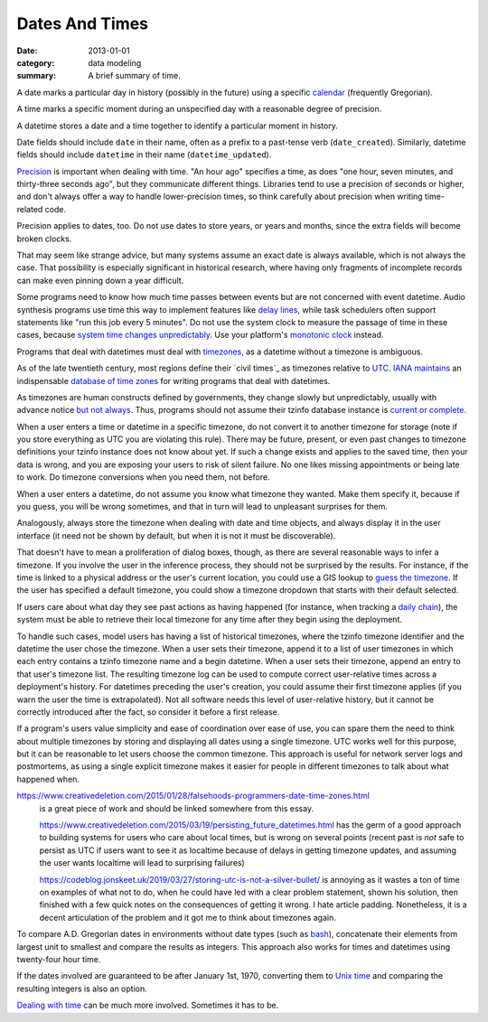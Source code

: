 Dates And Times
===============

:date: 2013-01-01
:category: data modeling
:summary: A brief summary of time.

A date marks a particular day in history (possibly in the future) using a
specific `calendar`_ (frequently Gregorian).

A time marks a specific moment during an unspecified day with a reasonable
degree of precision.

A datetime stores a date and a time together to identify a particular moment in
history.

Date fields should include ``date`` in their name, often as a prefix to a
past-tense verb (``date_created``). Similarly, datetime fields should include
``datetime`` in their name (``datetime_updated``).

`Precision`_ is important when dealing with time. "An hour ago" specifies a
time, as does "one hour, seven minutes, and thirty-three seconds ago", but they
communicate different things. Libraries tend to use a precision of seconds or
higher, and don't always offer a way to handle lower-precision times, so think
carefully about precision when writing time-related code.

Precision applies to dates, too. Do not use dates to store years, or years and
months, since the extra fields will become broken clocks.

That may seem like strange advice, but many systems assume an exact date is
always available, which is not always the case. That possibility is especially
significant in historical research, where having only fragments of incomplete
records can make even pinning down a year difficult.

Some programs need to know how much time passes between events but are not
concerned with event datetime. Audio synthesis programs use time this way to
implement features like `delay lines`_, while task schedulers often support
statements like "run this job every 5 minutes". Do not use the system clock to
measure the passage of time in these cases, because `system time changes
unpredictably`_. Use your platform's `monotonic clock`_ instead.

Programs that deal with datetimes must deal with `timezones`_, as a datetime
without a timezone is ambiguous.

As of the late twentieth century, most regions define their `civil times`_ as
timezones relative to `UTC`_. `IANA`_ `maintains`_ an indispensable `database
of time zones`_ for writing programs that deal with datetimes.

As timezones are human constructs defined by governments, they change slowly
but unpredictably, usually with advance notice `but not always`_. Thus,
programs should not assume their tzinfo database instance is `current or
complete`_.

When a user enters a time or datetime in a specific timezone, do not convert it
to another timezone for storage (note if you store everything as UTC you are
violating this rule). There may be future, present, or even past changes to
timezone definitions your tzinfo instance does not know about yet. If such a
change exists and applies to the saved time, then your data is wrong, and you
are exposing your users to risk of silent failure. No one likes missing
appointments or being late to work. Do timezone conversions when you need them,
not before.

When a user enters a datetime, do not assume you know what timezone they
wanted. Make them specify it, because if you guess, you will be wrong
sometimes, and that in turn will lead to unpleasant surprises for them.

Analogously, always store the timezone when dealing with date and time objects,
and always display it in the user interface (it need not be shown by default,
but when it is not it must be discoverable).

That doesn't have to mean a proliferation of dialog boxes, though, as there are
several reasonable ways to infer a timezone. If you involve the user in the
inference process, they should not be surprised by the results. For instance,
if the time is linked to a physical address or the user's current location, you
could use a GIS lookup to `guess the timezone`_. If the user has specified a
default timezone, you could show a timezone dropdown that starts with their
default selected.

.. TODO Drop this. If you store datetimes with the user's local timezone ID,
   and possibly the offset from UTC at the time of entry, you do not need to
   keep a record of their past timezones - their datetime entries retain the
   information themselves. TODO Choose timezone for user timezone log change
   entries and justify it. TODO Move this out to a data structure note?
   Timezone logs are a bit implementation-focused for what's otherwise a fairly
   abstract piece.

If users care about what day they see past actions as having happened (for
instance, when tracking a `daily chain`_), the system must be able to retrieve
their local timezone for any time after they begin using the deployment.

To handle such cases, model users has having a list of historical timezones,
where the tzinfo timezone identifier and the datetime the user chose the
timezone. When a user sets their timezone, append it to a list of user
timezones in which each entry contains a tzinfo timezone name and a begin
datetime. When a user sets their timezone, append an entry to that user's
timezone list. The resulting timezone log can be used to compute correct
user-relative times across a deployment's history. For datetimes preceding the
user's creation, you could assume their first timezone applies (if you warn the
user the time is extrapolated). Not all software needs this level of
user-relative history, but it cannot be correctly introduced after the fact, so
consider it before a first release.

If a program's users value simplicity and ease of coordination over ease of
use, you can spare them the need to think about multiple timezones by storing
and displaying all dates using a single timezone. UTC works well for this
purpose, but it can be reasonable to let users choose the common timezone. This
approach is useful for network server logs and postmortems, as using a single
explicit timezone makes it easier for people in different timezones to talk
about what happened when.

.. TODO Think about how to integrate these authors' observations about
   timezones:

https://www.creativedeletion.com/2015/01/28/falsehoods-programmers-date-time-zones.html
   is a great piece of work and should be linked somewhere from this essay.

   https://www.creativedeletion.com/2015/03/19/persisting_future_datetimes.html
   has the germ of a good approach to building systems for users who care about
   local times, but is wrong on several points (recent past is *not* safe to
   persist as UTC if users want to see it as localtime because of delays in
   getting timezone updates, and assuming the user wants localtime will lead to
   surprising failures)

   https://codeblog.jonskeet.uk/2019/03/27/storing-utc-is-not-a-silver-bullet/
   is annoying as it wastes a ton of time on examples of what not to do, when
   he could have led with a clear problem statement, shown his solution, then
   finished with a few quick notes on the consequences of getting it wrong. I
   hate article padding. Nonetheless, it is a decent articulation of the
   problem and it got me to think about timezones again.

.. TODO Simplify this paragraph.

To compare A.D. Gregorian dates in environments without date types (such as
`bash`_), concatenate their elements from largest unit to smallest and compare
the results as integers. This approach also works for times and datetimes using
twenty-four hour time.

If the dates involved are guaranteed to be after January 1st, 1970, converting
them to `Unix time`_ and comparing the resulting integers is also an option.

`Dealing with time`_ can be much more involved. Sometimes it has to be.

.. _delay lines: https://en.wikipedia.org/wiki/Analog_delay_line
.. _calendar: http://en.wikipedia.org/wiki/Calendar
.. _Precision: https://en.wikipedia.org/wiki/Accuracy_and_precision
.. _civil time: https://en.wikipedia.org/wiki/Civil_time
.. _timezones: http://en.wikipedia.org/wiki/Time_zone
.. _IANA: https://www.iana.org/
.. _maintains: https://tools.ietf.org/html/rfc6557
.. _database of time zones: https://www.iana.org/time-zones
.. _but not always: https://codeofmatt.com/on-the-timing-of-time-zone-changes/
.. _current or complete: https://data.iana.org/time-zones/theory.html#accuracy
.. _guess the timezone: https://github.com/evansiroky/timezone-boundary-builder/releases
.. _system time changes unpredictably: http://www.ntp.org/
.. _monotonic clock: https://www.softwariness.com/articles/monotonic-clocks-windows-and-posix/
.. _UTC: https://en.wikipedia.org/wiki/Coordinated_Universal_Time
.. _daily chain: http://dontbreakthechain.com/
.. _bash: https://www.gnu.org/software/bash/manual/bashref.html
.. _Unix time: https://en.wikipedia.org/wiki/Unix_time
.. _Dealing with time: http://news.ycombinator.com/item?id=5083321
